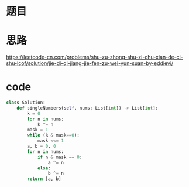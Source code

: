 * 题目
#+DOWNLOADED: file:/var/folders/73/53s3wczx1l32608prn_fdgrm0000gn/T/TemporaryItems/（screencaptureui正在存储文稿，已完成20）/截屏2020-07-04 上午11.51.08.png @ 2020-07-04 11:51:11
[[file:Screen-Pictures/%E9%A2%98%E7%9B%AE/2020-07-04_11-51-11_%E6%88%AA%E5%B1%8F2020-07-04%20%E4%B8%8A%E5%8D%8811.51.08.png]]
* 思路
[[https://leetcode-cn.com/problems/shu-zu-zhong-shu-zi-chu-xian-de-ci-shu-lcof/solution/jie-di-qi-jiang-jie-fen-zu-wei-yun-suan-by-eddievi/]]
* code
#+BEGIN_SRC python
class Solution:
    def singleNumbers(self, nums: List[int]) -> List[int]:
        k = 0
        for n in nums:
            k ^= n
        mask = 1
        while (k & mask==0):
            mask <<= 1
        a, b = 0, 0
        for n in nums:
            if n & mask == 0:
                a ^= n
            else:
                b ^= n
        return [a, b]
#+END_SRC

